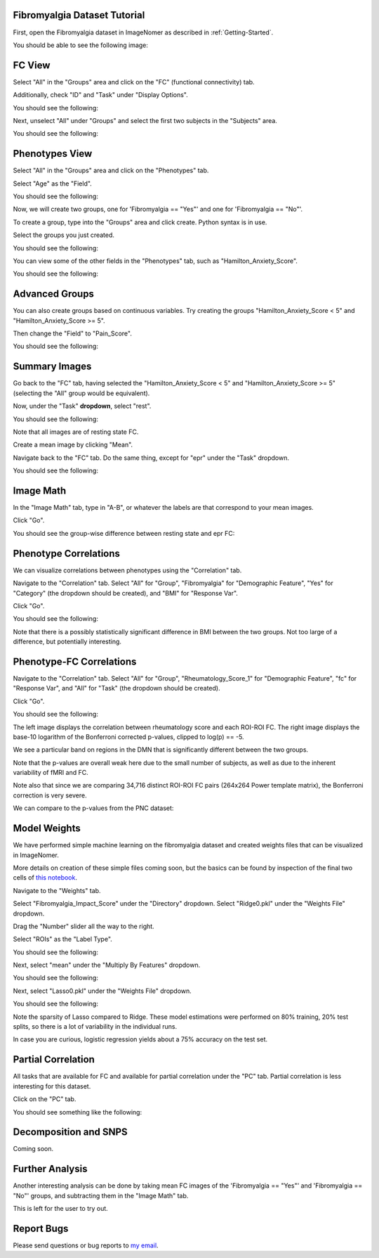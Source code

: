 .. Tutorial for the Fibromyalgia dataset

.. _Fibromyalgia-Tutorial:

Fibromyalgia Dataset Tutorial
=============================

First, open the Fibromyalgia dataset in ImageNomer as described in :ref:`Getting-Started`.

You should be able to see the following image:

.. image:: /images/Fibro_Tutorial/Fibro_start.png
   :width: 600px

FC View
=======

Select "All" in the "Groups" area and click on the "FC" (functional connectivity) tab.

Additionally, check "ID" and "Task" under "Display Options".

You should see the following:

.. image:: /images/Fibro_Tutorial/Fibro_all_fc.png
   :width: 600px

Next, unselect "All" under "Groups" and select the first two subjects in the "Subjects" area.

You should see the following:

.. image:: /images/Fibro_Tutorial/Fibro_2subs_fc.png
   :width: 600px

Phenotypes View
===============

Select "All" in the "Groups" area and click on the "Phenotypes" tab.

Select "Age" as the "Field".

You should see the following:

.. image:: /images/Fibro_Tutorial/Fibro_pheno_age_all.png
   :width: 600px

Now, we will create two groups, one for 'Fibromyalgia == "Yes"' and one for 'Fibromyalgia == "No"'.

To create a group, type into the "Groups" area and click create. Python syntax is in use.

Select the groups you just created.

You should see the following:

.. image:: /images/Fibro_Tutorial/Fibro_pheno_age_fibro_yes_no.png
   :width: 600px

You can view some of the other fields in the "Phenotypes" tab, such as "Hamilton_Anxiety_Score".

You should see the following:

.. image:: /images/Fibro_Tutorial/Fibro_pheno_anxiety_fibro_yes_no.png
   :width: 600px

Advanced Groups
===============

You can also create groups based on continuous variables. Try creating the groups "Hamilton_Anxiety_Score < 5" and "Hamilton_Anxiety_Score >= 5".

Then change the "Field" to "Pain_Score".

You should see the following:

.. image:: /images/Fibro_Tutorial/Fibro_pheno_pain_anxiety.png
   :width: 600px

Summary Images
==============

Go back to the "FC" tab, having selected the "Hamilton_Anxiety_Score < 5" and "Hamilton_Anxiety_Score >= 5" (selecting the "All" group would be equivalent).

Now, under the "Task" **dropdown**, select "rest".

You should see the following:

.. image:: /images/Fibro_Tutorial/task_rest.png
   :width: 600px

Note that all images are of resting state FC.

Create a mean image by clicking "Mean".

Navigate back to the "FC" tab. Do the same thing, except for "epr" under the "Task" dropdown.

You should see the following:

.. image:: /images/Fibro_Tutorial/mean_rest.png
   :width: 600px

.. image:: /images/Fibro_Tutorial/mean_epr.png
   :width: 600px

Image Math
==========

In the "Image Math" tab, type in "A-B", or whatever the labels are that correspond to your mean images.

Click "Go".

You should see the group-wise difference between resting state and epr FC:

.. image:: /images/Fibro_Tutorial/rest_minus_epr.png
   :width: 600px

Phenotype Correlations
======================

We can visualize correlations between phenotypes using the "Correlation" tab.

Navigate to the "Correlation" tab. Select "All" for "Group", "Fibromyalgia" for "Demographic Feature", "Yes" for "Category" (the dropdown should be created), and "BMI" for "Response Var".

Click "Go".

You should see the following:

.. image:: /images/Fibro_Tutorial/Fibro_corr_fibro_bmi.png
   :width: 600px

Note that there is a possibly statistically significant difference in BMI between the two groups. Not too large of a difference, but potentially interesting.

Phenotype-FC Correlations
=========================

Navigate to the "Correlation" tab. Select "All" for "Group", "Rheumatology_Score_1" for "Demographic Feature", "fc" for "Response Var", and "All" for "Task" (the dropdown should be created).

Click "Go".

You should see the following:

.. image:: /images/Fibro_Tutorial/Fibro_corr_rheumatology_fc.png
   :width: 600px

The left image displays the correlation between rheumatology score and each ROI-ROI FC. The right image displays the base-10 logarithm of the Bonferroni corrected p-values, clipped to log(p) == -5.

We see a particular band on regions in the DMN that is significantly different between the two groups.

Note that the p-values are overall weak here due to the small number of subjects, as well as due to the inherent variability of fMRI and FC.

Note also that since we are comparing 34,716 distinct ROI-ROI FC pairs (264x264 Power template matrix), the Bonferroni correction is very severe.

We can compare to the p-values from the PNC dataset:

.. image:: /images/FigureNullCorrelation2.png
   :width: 600px

Model Weights
=============

We have performed simple machine learning on the fibromyalgia dataset and created weights files that can be visualized in ImageNomer.

More details on creation of these simple files coming soon, but the basics can be found by inspection of the final two cells of `this notebook <https://github.com/TulaneMBB/ImageNomer/blob/main/notebooks/ImageNomer26FibromyalgiaDataset.ipynb>`_.

Navigate to the "Weights" tab.

Select "Fibromyalgia_Impact_Score" under the "Directory" dropdown. Select "Ridge0.pkl" under the "Weights File" dropdown.

Drag the "Number" slider all the way to the right.

Select "ROIs" as the "Label Type".

You should see the following:

.. image:: /images/Fibro_Tutorial/Fibro_weights_ridge0.png
   :width: 600px

Next, select "mean" under the "Multiply By Features" dropdown.

You should see the following:

.. image:: /images/Fibro_Tutorial/Fibro_weights_ridge0_mult_feat.png
   :width: 600px

Next, select "Lasso0.pkl" under the "Weights File" dropdown.

You should see the following:

.. image:: /images/Fibro_Tutorial/Fibro_weights_lasso0_mult_feat.png
   :width: 600px

Note the sparsity of Lasso compared to Ridge. These model estimations were performed on 80% training, 20% test splits, so there is a lot of variability in the individual runs.

In case you are curious, logistic regression yields about a 75% accuracy on the test set.

Partial Correlation
===================

All tasks that are available for FC and available for partial correlation under the "PC" tab. Partial correlation is less interesting for this dataset.

Click on the "PC" tab.

You should see something like the following:

.. image:: /images/Fibro_Tutorial/Fibro_pc_epr.png
   :width: 600px

Decomposition and SNPS
======================

Coming soon.

Further Analysis
================

Another interesting analysis can be done by taking mean FC images of the 'Fibromyalgia == "Yes"' and 'Fibromyalgia == "No"' groups, and subtracting them in the "Image Math" tab.

This is left for the user to try out.

Report Bugs
===========

Please send questions or bug reports to `my email <mailto:aorlichenko@tulane.edu>`_.

